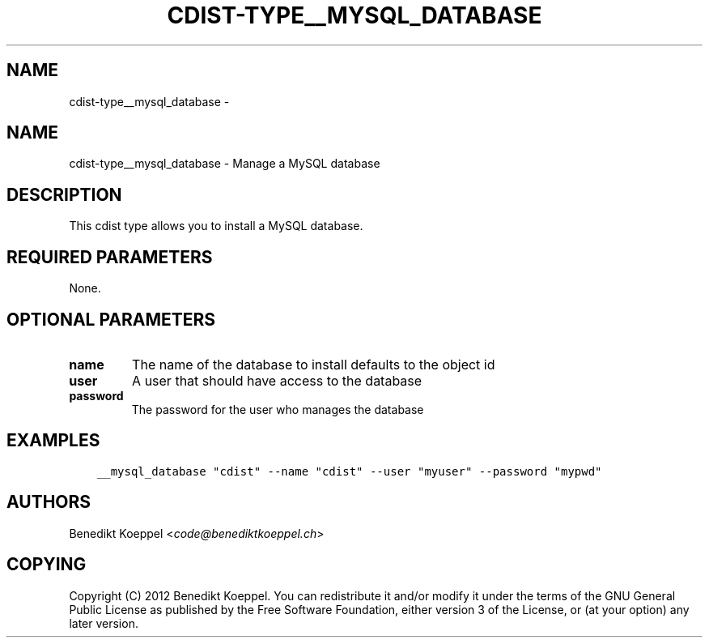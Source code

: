 .\" Man page generated from reStructuredText.
.
.TH "CDIST-TYPE__MYSQL_DATABASE" "7" "Oct 01, 2017" "4.7.1" "cdist"
.SH NAME
cdist-type__mysql_database \- 
.
.nr rst2man-indent-level 0
.
.de1 rstReportMargin
\\$1 \\n[an-margin]
level \\n[rst2man-indent-level]
level margin: \\n[rst2man-indent\\n[rst2man-indent-level]]
-
\\n[rst2man-indent0]
\\n[rst2man-indent1]
\\n[rst2man-indent2]
..
.de1 INDENT
.\" .rstReportMargin pre:
. RS \\$1
. nr rst2man-indent\\n[rst2man-indent-level] \\n[an-margin]
. nr rst2man-indent-level +1
.\" .rstReportMargin post:
..
.de UNINDENT
. RE
.\" indent \\n[an-margin]
.\" old: \\n[rst2man-indent\\n[rst2man-indent-level]]
.nr rst2man-indent-level -1
.\" new: \\n[rst2man-indent\\n[rst2man-indent-level]]
.in \\n[rst2man-indent\\n[rst2man-indent-level]]u
..
.SH NAME
.sp
cdist\-type__mysql_database \- Manage a MySQL database
.SH DESCRIPTION
.sp
This cdist type allows you to install a MySQL database.
.SH REQUIRED PARAMETERS
.sp
None.
.SH OPTIONAL PARAMETERS
.INDENT 0.0
.TP
.B name
The name of the database to install
defaults to the object id
.TP
.B user
A user that should have access to the database
.TP
.B password
The password for the user who manages the database
.UNINDENT
.SH EXAMPLES
.INDENT 0.0
.INDENT 3.5
.sp
.nf
.ft C
__mysql_database "cdist" \-\-name "cdist" \-\-user "myuser" \-\-password "mypwd"
.ft P
.fi
.UNINDENT
.UNINDENT
.SH AUTHORS
.sp
Benedikt Koeppel <\fI\%code@benediktkoeppel.ch\fP>
.SH COPYING
.sp
Copyright (C) 2012 Benedikt Koeppel. You can redistribute it
and/or modify it under the terms of the GNU General Public License as
published by the Free Software Foundation, either version 3 of the
License, or (at your option) any later version.
.\" Generated by docutils manpage writer.
.
